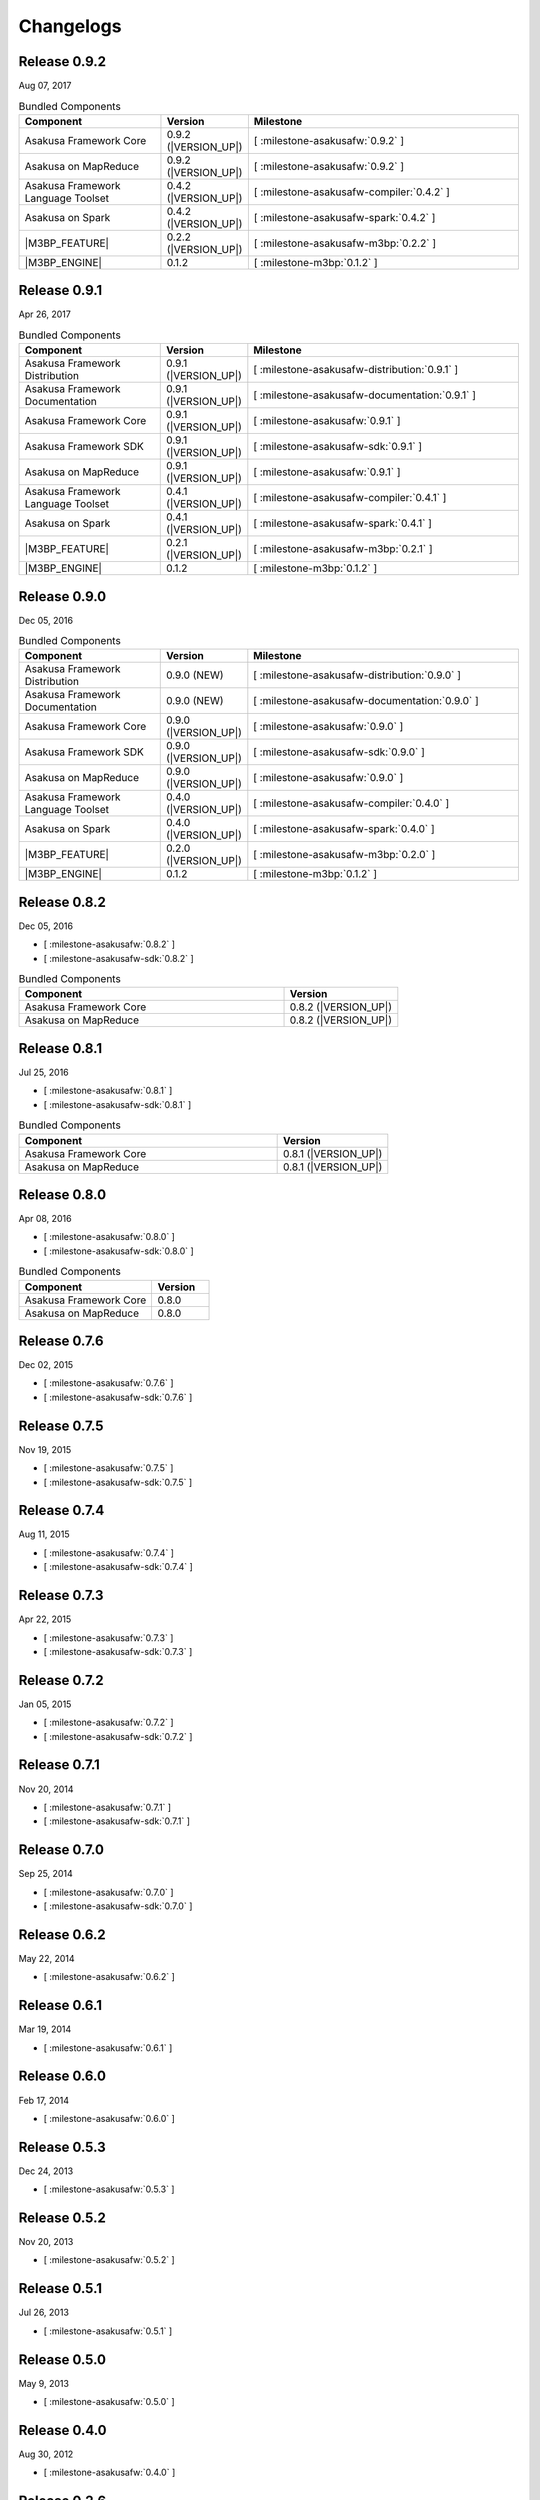 ==========
Changelogs
==========

Release 0.9.2
=============

Aug 07, 2017

..  list-table:: Bundled Components
    :widths: 3 1 6
    :header-rows: 1

    * - Component
      - Version
      - Milestone
    * - Asakusa Framework Core
      - 0.9.2 (|VERSION_UP|)
      - [ :milestone-asakusafw:`0.9.2` ]
    * - Asakusa on MapReduce
      - 0.9.2 (|VERSION_UP|)
      - [ :milestone-asakusafw:`0.9.2` ]
    * - Asakusa Framework Language Toolset
      - 0.4.2 (|VERSION_UP|)
      - [ :milestone-asakusafw-compiler:`0.4.2` ]
    * - Asakusa on Spark
      - 0.4.2 (|VERSION_UP|)
      - [ :milestone-asakusafw-spark:`0.4.2` ]
    * - |M3BP_FEATURE|
      - 0.2.2 (|VERSION_UP|)
      - [ :milestone-asakusafw-m3bp:`0.2.2` ]
    * - |M3BP_ENGINE|
      - 0.1.2
      - [ :milestone-m3bp:`0.1.2` ]

Release 0.9.1
=============

Apr 26, 2017

..  list-table:: Bundled Components
    :widths: 3 1 6
    :header-rows: 1

    * - Component
      - Version
      - Milestone
    * - Asakusa Framework Distribution
      - 0.9.1 (|VERSION_UP|)
      - [ :milestone-asakusafw-distribution:`0.9.1` ]
    * - Asakusa Framework Documentation
      - 0.9.1 (|VERSION_UP|)
      - [ :milestone-asakusafw-documentation:`0.9.1` ]
    * - Asakusa Framework Core
      - 0.9.1 (|VERSION_UP|)
      - [ :milestone-asakusafw:`0.9.1` ]
    * - Asakusa Framework SDK
      - 0.9.1 (|VERSION_UP|)
      - [ :milestone-asakusafw-sdk:`0.9.1` ]
    * - Asakusa on MapReduce
      - 0.9.1 (|VERSION_UP|)
      - [ :milestone-asakusafw:`0.9.1` ]
    * - Asakusa Framework Language Toolset
      - 0.4.1 (|VERSION_UP|)
      - [ :milestone-asakusafw-compiler:`0.4.1` ]
    * - Asakusa on Spark
      - 0.4.1 (|VERSION_UP|)
      - [ :milestone-asakusafw-spark:`0.4.1` ]
    * - |M3BP_FEATURE|
      - 0.2.1 (|VERSION_UP|)
      - [ :milestone-asakusafw-m3bp:`0.2.1` ]
    * - |M3BP_ENGINE|
      - 0.1.2
      - [ :milestone-m3bp:`0.1.2` ]

Release 0.9.0
=============

Dec 05, 2016

..  list-table:: Bundled Components
    :widths: 3 1 6
    :header-rows: 1

    * - Component
      - Version
      - Milestone
    * - Asakusa Framework Distribution
      - 0.9.0 (NEW)
      - [ :milestone-asakusafw-distribution:`0.9.0` ]
    * - Asakusa Framework Documentation
      - 0.9.0 (NEW)
      - [ :milestone-asakusafw-documentation:`0.9.0` ]
    * - Asakusa Framework Core
      - 0.9.0 (|VERSION_UP|)
      - [ :milestone-asakusafw:`0.9.0` ]
    * - Asakusa Framework SDK
      - 0.9.0 (|VERSION_UP|)
      - [ :milestone-asakusafw-sdk:`0.9.0` ]
    * - Asakusa on MapReduce
      - 0.9.0 (|VERSION_UP|)
      - [ :milestone-asakusafw:`0.9.0` ]
    * - Asakusa Framework Language Toolset
      - 0.4.0 (|VERSION_UP|)
      - [ :milestone-asakusafw-compiler:`0.4.0` ]
    * - Asakusa on Spark
      - 0.4.0 (|VERSION_UP|)
      - [ :milestone-asakusafw-spark:`0.4.0` ]
    * - |M3BP_FEATURE|
      - 0.2.0 (|VERSION_UP|)
      - [ :milestone-asakusafw-m3bp:`0.2.0` ]
    * - |M3BP_ENGINE|
      - 0.1.2
      - [ :milestone-m3bp:`0.1.2` ]

Release 0.8.2
=============

Dec 05, 2016

* [ :milestone-asakusafw:`0.8.2` ]
* [ :milestone-asakusafw-sdk:`0.8.2` ]

..  list-table:: Bundled Components
    :widths: 7 3
    :header-rows: 1

    * - Component
      - Version
    * - Asakusa Framework Core
      - 0.8.2 (|VERSION_UP|)
    * - Asakusa on MapReduce
      - 0.8.2 (|VERSION_UP|)

Release 0.8.1
=============

Jul 25, 2016

* [ :milestone-asakusafw:`0.8.1` ]
* [ :milestone-asakusafw-sdk:`0.8.1` ]

..  list-table:: Bundled Components
    :widths: 7 3
    :header-rows: 1

    * - Component
      - Version
    * - Asakusa Framework Core
      - 0.8.1 (|VERSION_UP|)
    * - Asakusa on MapReduce
      - 0.8.1 (|VERSION_UP|)

Release 0.8.0
=============

Apr 08, 2016

* [ :milestone-asakusafw:`0.8.0` ]
* [ :milestone-asakusafw-sdk:`0.8.0` ]

..  list-table:: Bundled Components
    :widths: 7 3
    :header-rows: 1

    * - Component
      - Version
    * - Asakusa Framework Core
      - 0.8.0
    * - Asakusa on MapReduce
      - 0.8.0

Release 0.7.6
=============

Dec 02, 2015

* [ :milestone-asakusafw:`0.7.6` ]
* [ :milestone-asakusafw-sdk:`0.7.6` ]

Release 0.7.5
=============

Nov 19, 2015

* [ :milestone-asakusafw:`0.7.5` ]
* [ :milestone-asakusafw-sdk:`0.7.5` ]

Release 0.7.4
=============

Aug 11, 2015

* [ :milestone-asakusafw:`0.7.4` ]
* [ :milestone-asakusafw-sdk:`0.7.4` ]

Release 0.7.3
=============

Apr 22, 2015

* [ :milestone-asakusafw:`0.7.3` ]
* [ :milestone-asakusafw-sdk:`0.7.3` ]

Release 0.7.2
=============

Jan 05, 2015

* [ :milestone-asakusafw:`0.7.2` ]
* [ :milestone-asakusafw-sdk:`0.7.2` ]

Release 0.7.1
=============

Nov 20, 2014

* [ :milestone-asakusafw:`0.7.1` ]
* [ :milestone-asakusafw-sdk:`0.7.1` ]

Release 0.7.0
=============

Sep 25, 2014

* [ :milestone-asakusafw:`0.7.0` ]
* [ :milestone-asakusafw-sdk:`0.7.0` ]

Release 0.6.2
=============

May 22, 2014

* [ :milestone-asakusafw:`0.6.2` ]

Release 0.6.1
=============

Mar 19, 2014

* [ :milestone-asakusafw:`0.6.1` ]

Release 0.6.0
=============

Feb 17, 2014

* [ :milestone-asakusafw:`0.6.0` ]

Release 0.5.3
=============

Dec 24, 2013

* [ :milestone-asakusafw:`0.5.3` ]

Release 0.5.2
=============

Nov 20, 2013

* [ :milestone-asakusafw:`0.5.2` ]

Release 0.5.1
=============

Jul 26, 2013

* [ :milestone-asakusafw:`0.5.1` ]

Release 0.5.0
=============

May 9, 2013

* [ :milestone-asakusafw:`0.5.0` ]

Release 0.4.0
=============

Aug 30, 2012

* [ :milestone-asakusafw:`0.4.0` ]

Release 0.2.6
=============

May 31, 2012

* [ :milestone-asakusafw:`0.2.6` ]

Release 0.2.5
=============

Jan 31, 2012

* [ :milestone-asakusafw:`0.2.5` ]

Release 0.2.4
=============

Dec 19, 2011

* [ :milestone-asakusafw:`0.2.4` ]

Release 0.2.3
=============

Nov 16, 2011

* [ :milestone-asakusafw:`0.2.3` ]

Release 0.2.2
=============

Sep 29, 2011

* [ :milestone-asakusafw:`0.2.2` ]

Release 0.2.1
=============

Jul 27, 2011

* [ :milestone-asakusafw:`0.2.1` ]

Release 0.2.0
=============

Jun 29, 2011

* [ :milestone-asakusafw:`0.2.0` ]

Release 0.1.0
=============

Mar 30, 2011

* The first release of Asakusa Framework.
